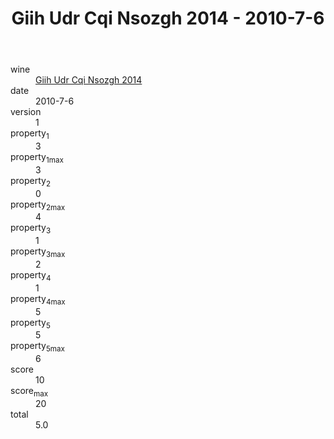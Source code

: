 :PROPERTIES:
:ID:                     ce11a4d2-f8ae-4089-9c1a-2f9ae9e5aead
:END:
#+TITLE: Giih Udr Cqi Nsozgh 2014 - 2010-7-6

- wine :: [[id:b74d5c32-207d-4368-b1c7-55b7fbde5dc9][Giih Udr Cqi Nsozgh 2014]]
- date :: 2010-7-6
- version :: 1
- property_1 :: 3
- property_1_max :: 3
- property_2 :: 0
- property_2_max :: 4
- property_3 :: 1
- property_3_max :: 2
- property_4 :: 1
- property_4_max :: 5
- property_5 :: 5
- property_5_max :: 6
- score :: 10
- score_max :: 20
- total :: 5.0


